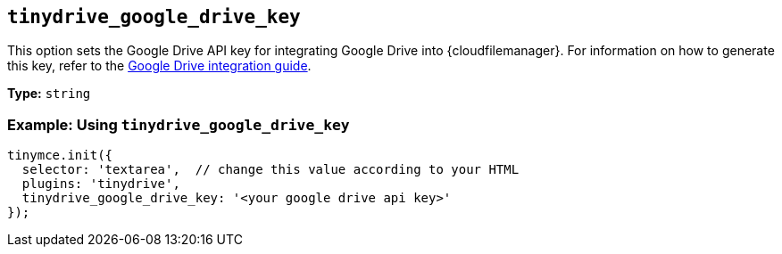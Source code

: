 [[tinydrive_google_drive_key]]
== `+tinydrive_google_drive_key+`

This option sets the Google Drive API key for integrating Google Drive into {cloudfilemanager}. For information on how to generate this key, refer to the xref:tinydrive-googledrive-integration.adoc[Google Drive integration guide].

*Type:* `+string+`

=== Example: Using `+tinydrive_google_drive_key+`

[source,js]
----
tinymce.init({
  selector: 'textarea',  // change this value according to your HTML
  plugins: 'tinydrive',
  tinydrive_google_drive_key: '<your google drive api key>'
});
----
